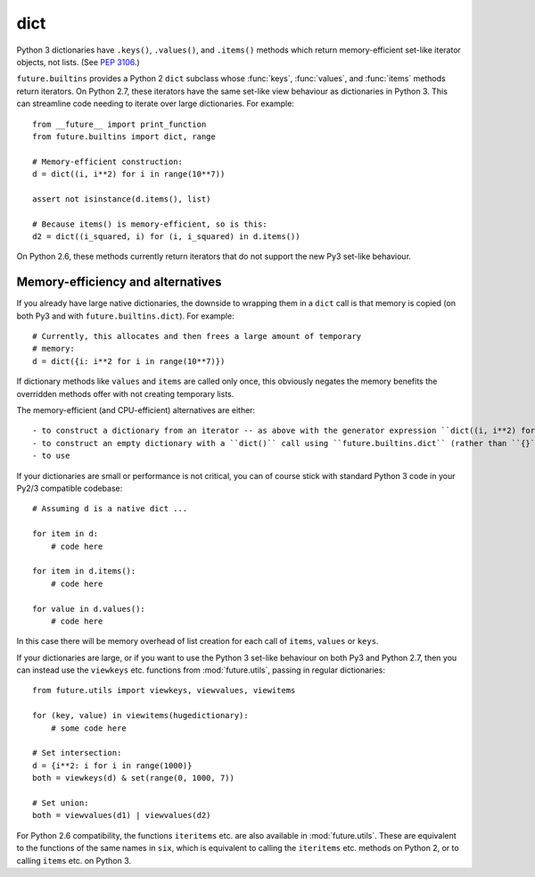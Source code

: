 .. _dict-object:

dict
----

Python 3 dictionaries have ``.keys()``, ``.values()``, and ``.items()``
methods which return memory-efficient set-like iterator objects, not lists.
(See `PEP 3106 <http://www.python.org/dev/peps/pep-3106/>`_.)

``future.builtins`` provides a Python 2 ``dict`` subclass whose :func:`keys`,
:func:`values`, and :func:`items` methods return iterators. On Python 2.7,
these iterators have the same set-like view behaviour as dictionaries in
Python 3. This can streamline code needing to iterate over large dictionaries.
For example::

    from __future__ import print_function
    from future.builtins import dict, range
    
    # Memory-efficient construction:
    d = dict((i, i**2) for i in range(10**7))
    
    assert not isinstance(d.items(), list)
    
    # Because items() is memory-efficient, so is this:
    d2 = dict((i_squared, i) for (i, i_squared) in d.items())


On Python 2.6, these methods currently return iterators that do not support the
new Py3 set-like behaviour.


Memory-efficiency and alternatives
~~~~~~~~~~~~~~~~~~~~~~~~~~~~~~~~~~

If you already have large native dictionaries, the downside to wrapping them in a
``dict`` call is that memory is copied (on both Py3 and with
``future.builtins.dict``). For example::

    # Currently, this allocates and then frees a large amount of temporary
    # memory:
    d = dict({i: i**2 for i in range(10**7)})

If dictionary methods like ``values`` and ``items`` are called only once, this
obviously negates the memory benefits the overridden methods offer with not
creating temporary lists.

The memory-efficient (and CPU-efficient) alternatives are either::

- to construct a dictionary from an iterator -- as above with the generator expression ``dict((i, i**2) for i in range(10**7)``;
- to construct an empty dictionary with a ``dict()`` call using ``future.builtins.dict`` (rather than ``{}``) and update it incrementally;
- to use 

If your dictionaries are small or performance is not critical, you can of course stick
with standard Python 3 code in your Py2/3 compatible codebase::
    
    # Assuming d is a native dict ...

    for item in d:
        # code here

    for item in d.items():
        # code here
    
    for value in d.values():
        # code here

In this case there will be memory overhead of list creation for each call of
``items``, ``values`` or ``keys``.

If your dictionaries are large, or if you want to use the Python 3
set-like behaviour on both Py3 and Python 2.7, then you can instead use the
``viewkeys`` etc. functions from :mod:`future.utils`, passing in regular
dictionaries::

    from future.utils import viewkeys, viewvalues, viewitems

    for (key, value) in viewitems(hugedictionary):
        # some code here
    
    # Set intersection:
    d = {i**2: i for i in range(1000)}
    both = viewkeys(d) & set(range(0, 1000, 7))
     
    # Set union:
    both = viewvalues(d1) | viewvalues(d2)

For Python 2.6 compatibility, the functions ``iteritems`` etc. are also
available in :mod:`future.utils`. These are equivalent to the functions of the
same names in ``six``, which is equivalent to calling the ``iteritems`` etc.
methods on Python 2, or to calling ``items`` etc. on Python 3.


